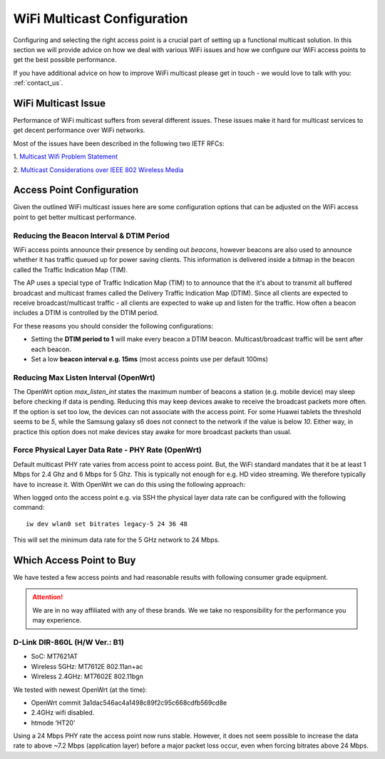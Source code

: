 ============================
WiFi Multicast Configuration
============================

Configuring and selecting the right access point is a crucial part of
setting up a functional multicast solution. In this section we will provide
advice on how we deal with various WiFi issues and how we configure our WiFi
access points to get the best possible performance.

If you have additional advice on how to improve WiFi multicast please
get in touch - we would love to talk with you: :ref:`contact_us`.


WiFi Multicast Issue
===================================

Performance of WiFi multicast suffers from several different issues. These
issues make it hard for multicast services to get decent performance over
WiFi networks.

Most of the issues have been described in the following two IETF RFCs:

1. `Multicast Wifi Problem Statement
<https://datatracker.ietf.org/doc/draft-mcbride-mboned-wifi-mcast-problem-statement/>`_

2. `Multicast Considerations over IEEE 802 Wireless Media
<https://datatracker.ietf.org/doc/draft-perkins-intarea-multicast-ieee802/>`_


Access Point Configuration
==========================

Given the outlined WiFi multicast issues here are some configuration
options that can be adjusted on the WiFi access point to get better
multicast performance.

Reducing the Beacon Interval & DTIM Period
------------------------------------------

WiFi access points announce their presence by sending out *beacons*,
however beacons are also used to announce whether it has traffic queued up
for power saving clients. This information is delivered inside a bitmap
in the beacon called the Traffic Indication Map (TIM).

The AP uses a special type of Traffic Indication Map (TIM) to to announce
that the it's about to transmit all buffered broadcast and multicast frames
called the Delivery Traffic Indication Map (DTIM). Since all clients are
expected to receive broadcast/multicast traffic - all clients are expected
to wake up and listen for the traffic. How often a beacon includes a DTIM
is controlled by the DTIM period.

For these reasons you should consider the following configurations:

* Setting the **DTIM period to 1** will make every beacon a DTIM beacon.
  Multicast/broadcast traffic will be sent after each beacon. 
* Set a low **beacon interval e.g. 15ms** (most access points use per
  default 100ms)

Reducing Max Listen Interval (OpenWrt)
--------------------------------------

The OpenWrt option `max_listen_int` states the maximum number of beacons a
station (e.g. mobile device) may sleep before checking if data is pending.
Reducing this may keep devices awake to receive the broadcast packets more
often. If the option is set too low, the devices can not associate with the
access point. For some Huawei tablets the threshold seems to be `5`, while
the Samsung galaxy s6 does not connect to the network if the value is below
`10`. Either way, in practice this option does not make devices stay awake
for more broadcast packets than usual.

Force Physical Layer Data Rate - PHY Rate (OpenWrt)
--------------------------------------------------

Default multicast PHY rate varies from access point to access point. But,
the WiFi standard mandates that it be at least 1 Mbps for 2.4 Ghz and 6
Mbps for 5 Ghz. This is typically not enough for e.g. HD video streaming.
We therefore typically have to increase it. With OpenWrt we can do this
using the following approach:

When logged onto the access point e.g. via SSH the physical layer data rate
can be configured with the following command::

    iw dev wlan0 set bitrates legacy-5 24 36 48

This will set the minimum data rate for the 5 GHz network to 24 Mbps.

Which Access Point to Buy
=========================

We have tested a few access points and had reasonable results with
following consumer grade equipment.

.. attention:: We are in no way affiliated with any of these brands. We
   we take no responsibility for the performance you may experience.

D-Link DIR-860L (H/W Ver.: B1)
------------------------------

* SoC: MT7621AT
* Wireless 5GHz: MT7612E 802.11an+ac
* Wireless 2.4GHz: MT7602E 802.11bgn

We tested with newest OpenWrt (at the time):

* OpenWrt commit 3a1dac546ac4a1498c89f2c95c668cdfb569cd8e
* 2.4GHz wifi disabled.
* htmode ‘HT20’

Using a 24 Mbps PHY rate the access point now runs stable. However, it does
not seem possible to increase the data rate to above ~7.2 Mbps (application
layer) before a major packet loss occur, even when forcing bitrates above
24 Mbps.
